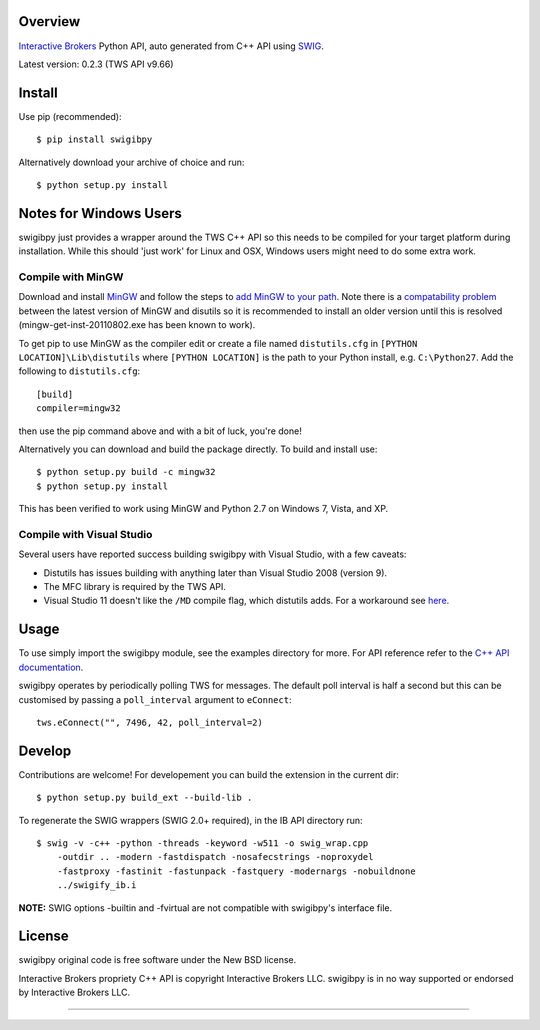 Overview
========

`Interactive Brokers`_ Python API, auto generated from C++ API using `SWIG`_.

Latest version: 0.2.3 (TWS API v9.66)

Install
=======

Use pip (recommended)::

    $ pip install swigibpy

Alternatively download your archive of choice and run::

    $ python setup.py install

Notes for Windows Users
=======================

swigibpy just provides a wrapper around the TWS C++ API so this needs to be
compiled for your target platform during installation. While this should
'just work' for Linux and OSX, Windows users might need to do some extra work.

Compile with MinGW
------------------

Download and install `MinGW`_ and follow the steps to `add MinGW
to your path`_.  Note there is a `compatability problem`_ between the latest
version of MinGW and disutils so it is recommended to install an older version
until this is resolved (mingw-get-inst-20110802.exe has been known to work).

To get pip to use MinGW as the compiler edit or create a
file named ``distutils.cfg`` in ``[PYTHON LOCATION]\Lib\distutils`` where
``[PYTHON LOCATION]`` is the path to your Python install, e.g. ``C:\Python27``.
Add the following to ``distutils.cfg``::

	[build]
	compiler=mingw32

then use the pip command above and with a bit of luck, you're done!

Alternatively you can download and build the package directly. To build and
install use::

	$ python setup.py build -c mingw32
	$ python setup.py install

This has been verified to work using MinGW and Python 2.7 on Windows 7, Vista,
and XP.

Compile with Visual Studio
--------------------------

Several users have reported success building swigibpy with Visual Studio, with 
a few caveats:

- Distutils has issues building with anything later than Visual Studio 2008
  (version 9).
- The MFC library is required by the TWS API.
- Visual Studio 11 doesn't like the ``/MD`` compile flag, which distutils adds.
  For a workaround see `here`_.

Usage
=====

To use simply import the swigibpy module, see the examples directory for more.
For API reference refer to the `C++ API documentation`_.

swigibpy operates by periodically polling TWS for messages. The default poll 
interval is half a second but this can be customised by passing a 
``poll_interval`` argument to ``eConnect``::
    
    tws.eConnect("", 7496, 42, poll_interval=2)

Develop
=======

Contributions are welcome! For developement you can build the extension in the
current dir::

    $ python setup.py build_ext --build-lib .

To regenerate the SWIG wrappers (SWIG 2.0+ required), in the IB API directory
run::

    $ swig -v -c++ -python -threads -keyword -w511 -o swig_wrap.cpp 
        -outdir .. -modern -fastdispatch -nosafecstrings -noproxydel 
        -fastproxy -fastinit -fastunpack -fastquery -modernargs -nobuildnone 
        ../swigify_ib.i

**NOTE:** SWIG options -builtin and -fvirtual are not compatible with swigibpy's
interface file.

License
=======

swigibpy original code is free software under the New BSD license.

Interactive Brokers propriety C++ API is copyright Interactive Brokers LLC.
swigibpy is in no way supported or endorsed by Interactive Brokers LLC.

--------------

.. _Interactive Brokers: http://www.interactivebrokers.co.uk/
.. _SWIG: http://www.swig.org/
.. _C++ API documentation: http://www.interactivebrokers.com/en/p.php?f=programInterface
.. _MinGW: http://www.mingw.org/
.. _add MinGW to your path: http://www.mingw.org/wiki/Getting_Started#toc5
.. _compatability problem: http://bugs.python.org/issue12641
.. _here: https://github.com/Komnomnomnom/swigibpy/issues/2
